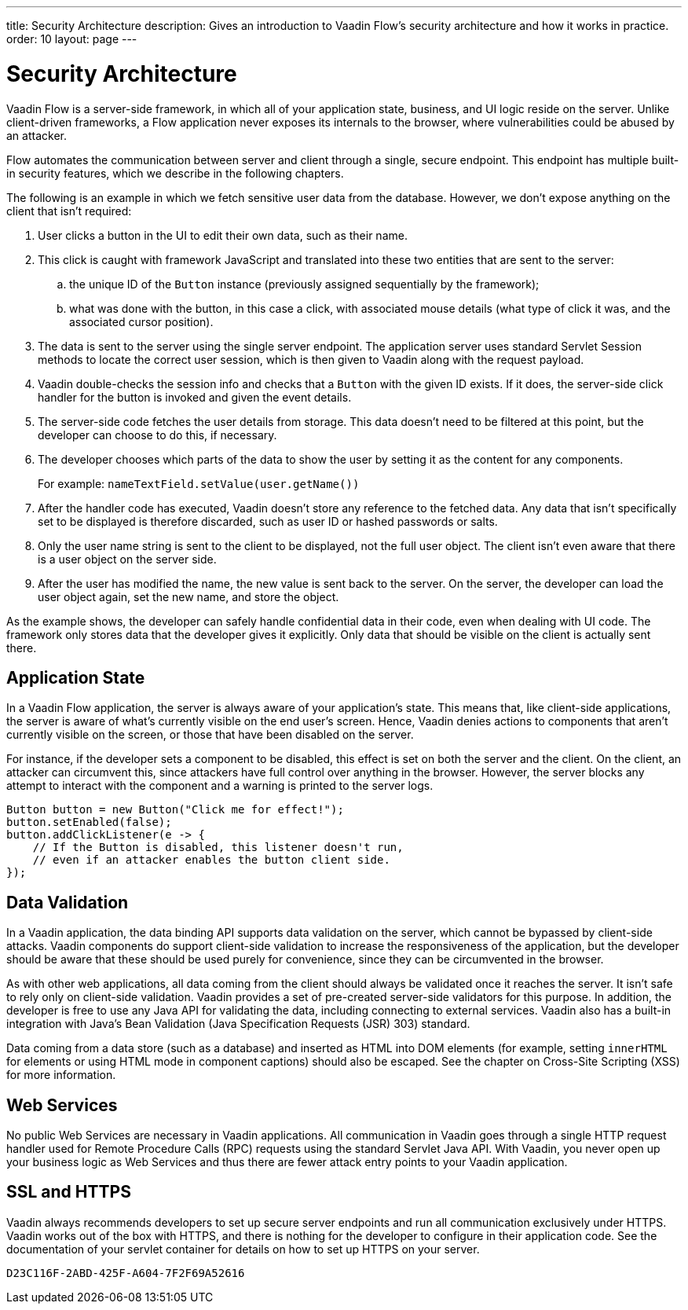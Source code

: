---
title: Security Architecture
description: Gives an introduction to Vaadin Flow's security architecture and how it works in practice.
order: 10
layout: page
---

= Security Architecture

Vaadin Flow is a server-side framework, in which all of your application state, business, and UI logic reside on the server.
Unlike client-driven frameworks, a Flow application never exposes its internals to the browser, where vulnerabilities could be abused by an attacker.

Flow automates the communication between server and client through a single, secure endpoint.
This endpoint has multiple built-in security features, which we describe in the following chapters.

The following is an example in which we fetch sensitive user data from the database.
However, we don't expose anything on the client that isn't required:

1. User clicks a button in the UI to edit their own data, such as their name.
2. This click is caught with framework JavaScript and translated into these two entities that are sent to the server:
.. the unique ID of the `Button` instance (previously assigned sequentially by the framework);
.. what was done with the button, in this case a click, with associated mouse details (what type of click it was, and the associated cursor position).
3. The data is sent to the server using the single server endpoint.
The application server uses standard Servlet Session methods to locate the correct user session, which is then given to Vaadin along with the request payload.
4. Vaadin double-checks the session info and checks that a `Button` with the given ID exists.
If it does, the server-side click handler for the button is invoked and given the event details.
5. The server-side code fetches the user details from storage.
This data doesn't need to be filtered at this point, but the developer can choose to do this, if necessary.
6. The developer chooses which parts of the data to show the user by setting it as the content for any components.
+
For example: [methodname]`nameTextField.setValue(user.getName())`
7. After the handler code has executed, Vaadin doesn't store any reference to the fetched data.
Any data that isn't specifically set to be displayed is therefore discarded, such as user ID or hashed passwords or salts.
8. Only the user name string is sent to the client to be displayed, not the full user object.
The client isn't even aware that there is a user object on the server side.
9. After the user has modified the name, the new value is sent back to the server.
On the server, the developer can load the user object again, set the new name, and store the object.

As the example shows, the developer can safely handle confidential data in their code, even when dealing with UI code.
The framework only stores data that the developer gives it explicitly.
Only data that should be visible on the client is actually sent there.

== Application State

In a Vaadin Flow application, the server is always aware of your application's state.
This means that, like client-side applications, the server is aware of what's currently visible on the end user's screen.
Hence, Vaadin denies actions to components that aren't currently visible on the screen, or those that have been disabled on the server.

For instance, if the developer sets a component to be disabled, this effect is set on both the server and the client.
On the client, an attacker can circumvent this, since attackers have full control over anything in the browser.
However, the server blocks any attempt to interact with the component and a warning is printed to the server logs.

[source,java]
----
Button button = new Button("Click me for effect!");
button.setEnabled(false);
button.addClickListener(e -> {
    // If the Button is disabled, this listener doesn't run,
    // even if an attacker enables the button client side.
});
----

// tag::data-validation[]
== Data Validation

In a Vaadin application, the data binding API supports data validation on the server, which cannot be bypassed by client-side attacks.
Vaadin components do support client-side validation to increase the responsiveness of the application, but the developer should be aware that these should be used purely for convenience, since they can be circumvented in the browser.

As with other web applications, all data coming from the client should always be validated once it reaches the server.
It isn't safe to rely only on client-side validation.
Vaadin provides a set of pre-created server-side validators for this purpose.
In addition, the developer is free to use any Java API for validating the data, including connecting to external services.
Vaadin also has a built-in integration with Java's Bean Validation (Java Specification Requests (JSR) 303) standard.

Data coming from a data store (such as a database) and inserted as HTML into DOM elements (for example, setting `innerHTML` for elements or using HTML mode in component captions) should also be escaped.
See the chapter on Cross-Site Scripting (XSS) for more information.
// end::data-validation[]

== Web Services

No public Web Services are necessary in Vaadin applications.
All communication in Vaadin goes through a single HTTP request handler used for Remote Procedure Calls (RPC) requests using the standard Servlet Java API.
With Vaadin, you never open up your business logic as Web Services and thus there are fewer attack entry points to your Vaadin application.

// tag::ssl-https[]
== SSL and HTTPS

Vaadin always recommends developers to set up secure server endpoints and run all communication exclusively under HTTPS.
Vaadin works out of the box with HTTPS, and there is nothing for the developer to configure in their application code.
See the documentation of your servlet container for details on how to set up HTTPS on your server.
// end::ssl-https[]


[discussion-id]`D23C116F-2ABD-425F-A604-7F2F69A52616`
